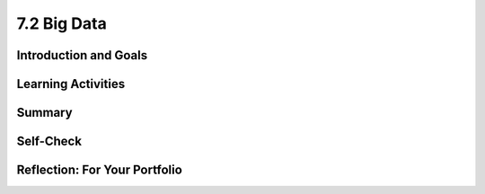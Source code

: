 .. raw:: html 

   <div class="logo-header"  id="student-logo"  > <img class="align-center" src="../_static/Mobile_CSP_Logo_White_transparent.png" width="250px"/> </div>

7.2 Big Data
============

.. raw:: html

    <!-- Custom Scripts -->
    <script src="../_static/assets/lib/lessons/tipped.js" type="text/javascript"></script>
    <script src="../_static/assets/lib/lessons/Framework2020.js" type="text/javascript"></script>
    <link href="../_static/assets/lib/lessons/tipped.css" rel="stylesheet" type="text/css"></link>
    <link href="../_static/assets/lib/lessons/lessons.css" rel="stylesheet" type="text/css"></link>
    <link href="../_static/assets/css/custom.css" rel="stylesheet" type="test/css"></link>
    <script src="../_static/assets/lib/lessons/vocabulary.js" type="text/javascript"></script>
    <style>    td { text-align: left; padding: 5px;}</style>


.. raw:: html

        <div class="MCSP-lesson-content">
    <script>
        $(document).ready(function() {
            generateSummary(EKmapping['7.02']);
            generateHovers();
    
      });
    </script>
    <h3 id="est-length">Time Estimate: 45 minutes</h3>
    

Introduction and Goals
-----------------------

.. raw:: html

    <p>    
    We live in the information age with an exponential growth of data. In 2010 Eric Schmidt, the CEO of Google, said,
        "There were five exabytes of information created between the dawn of civilization through 2003, but that much
        information is now created every 2 days." In 2019, the <a href="https://www.weforum.org/agenda/2019/04/how-much-data-is-generated-each-day-cf4bddf29f/" target="_blank">World Economic Forum</a> estimated that "the entire digital universe is expected to reach 44
        zettabytes by 2020."</p>
		How much is an Exabyte or Zettabyte? Here is a visualization and a table from the same <a href="https://www.weforum.org/agenda/2019/04/how-much-data-is-generated-each-day-cf4bddf29f/" target="_blank">article</a> at the World Economic Forum. Click on each to view full-size versions.</p>
	<table>
	<tbody>
	<tr>
		<td width="42%"><a href="https://www.visualcapitalist.com/wp-content/uploads/2019/04/data-generated-each-day-full.html" target="_blank"><img alt="Big Data infographic" class="yui-img" src="https://assets.weforum.org/editor/large_EtPUkpGXyTdl9eydWTMVIhXdNquLOB8IdyieBBGARiw.jpg" title="Big Data infographic"/></a></td>
		<td width="58%"><a href="https://assets.weforum.org/editor/large_1wZFPPQxA3arZahkXNge_pYCgI7alwllw3o5S6fgqc8.png" target="_blank"><img alt="Table of bytes" class="yui-img" src="https://assets.weforum.org/editor/large_1wZFPPQxA3arZahkXNge_pYCgI7alwllw3o5S6fgqc8.png" title="Table of bytes"/></a></td>	
	</tr>
	</tbody>
	</table>
	<p>
	<div><b>Learning Objectives:</b>&nbspI will learn to</div>
	<ul>
	<li>describe what information can be extracted from data</li>
	<li>identify what qualifies as big data</li>
	<li>describe challenges associated with processing big data sets</li>
	<li>recognize both benefits and harms of using big data</li>
	</ul>
	<div><b>Language Objectives:</b>&nbspI will be able to</div>
	<ul>
	<li>discuss privacy and security concerns related to a data set</li>
	<li>use target vocabulary, such as megabyte, gigabyte, and terabyte while describing the effects of big data, with the support of concept definitions from this lesson</li>
	</ul>
    

Learning Activities
--------------------

.. raw:: html

    <p><h3>Big Data</h3>
    <p>We live in the era of Big Data which refers to data sets that are too large to fit on a normal
          computer or be processed by a standard spreadsheet or database program. Large data sets are difficult to process using a single computer and may require parallel systems (multiple computers working together to run an algorithm). Scalability of systems is an important consideration when working with large data sets, as the computational capacity of a system affects how data sets can be processed and stored.
    </p>
    <p>We will explore Big Data through a number of videos from the PBS documentary, The Human Face of Big Data. We will start with a short (2:31) video, <a href="https://wdse.pbslearningmedia.org/resource/bigdata_stem_numbers_everywhere/the-human-face-of-big-data-everything-is-quantifiable/" target="_blank" title="">Everything Is Quantifiable.</a></p>
    <div class="yui-wk-div" style="text-align: center;"><a href="https://wdse.pbslearningmedia.org/resource/bigdata_stem_numbers_everywhere/the-human-face-of-big-data-everything-is-quantifiable/" target="_blank"><img alt="Everything is Quantifiable" class="yui-img" src="../_static/assets/img/HumanFaceofBigData_1Quantifiable.png" title="Everything is Quantifiable"/><br/></a></div>
    <p><br/>
    </p>

    <p>
    
.. mchoice:: mcsp-7-2-1-copy
    :random:
    :practice: T
    :answer_a: True
    :feedback_a: We’re in the learning zone today. Mistakes are our friends! A terabyte is actually much larger and is equivalent to 1 trillion bytes!
    :answer_b: False
    :feedback_b: That's right! A Terabyte is extremely large. One Terabyte is equivalent to 1 trillion bytes!
    :correct: b

    .. raw:: html
    
    	<p><b>True or False</b>: A Terabyte is equivalent to 1000 bytes.</p> 


.. raw:: html

    <div id="bogus-div">
    <p></p>
    </div>

 
.. mchoice:: mcsp-7-2-2-copy
    :random:
    :practice: T
    :answer_a: True
    :feedback_a: Big data can also refer to large complex data made up of more than just numbers, like the images, audio, video and text we share on social media.&nbsp;
    :answer_b: False
    :feedback_b: Big data can also refer to large complex data made up of more than just numbers, like the images, audio, video and text we share on social media.&nbsp;
    :correct: b

    .. raw:: html
    
    	<p><b>True or False</b>: Big data only contains numeric data, it does not include text, images or videos.</p>


.. raw:: html

    <div id="bogus-div">
    <p></p>
    </div>

 
.. mchoice:: mcsp-7-2-3-copy
    :random:
    :practice: T
    :answer_a: data sets that contain very large numbers 
    :feedback_a: OK, so you didn’t get it right this time. Let’s look at this as an opportunity to learn. Try reviewing this; some Big Data sets do contain very large number, such as 1,980,000,000.3021342, but <i>all</i> Big Data sets do not contain very large numbers.
    :answer_b: data sets that are owned by a big corporation 
    :feedback_b: OK, so you didn’t get it right this time. Let’s look at this as an opportunity to learn. Try reviewing this; you may find that some Big Data sets are owned by big corporations such as banks or oil companies, but you can also find Big Data sets that are owned by small corporations or even individuals.
    :answer_c: data sets that are stored in the cloud 
    :feedback_c: OK, so you didn’t get it right this time. Let’s look at this as an opportunity to learn. Try reviewing this; not all Big Data is stored in the cloud. Some companies save their Big Data in Excel spreadsheets on a hard drive in other databases.
    :answer_d: data sets that are too large and complex to download and process on a single computer
    :feedback_d: That's right! Big data sets are extremely large sets of data that are very complex.
    :correct: d

    .. raw:: html
    
    	<p>The term <b><i>Big Data</i></b> refers to _________________.</p>


.. raw:: html

    <div id="bogus-div">
    <p></p>
    </div>


    <p><br/>
    </p>
    

	<h3>Data Science</h3>

    <p>
    <p>The field of Data Science deals with extracting information from and visualizing the results of manipulating large
          data sets. The size of a data set affects the amount and quality of information that can be extracted from it. From this information, further analysis may yield knowledge or even wisdom. Tables, diagrams, text, and other visual tools can be used to communicate insight and knowledge gained from data. We often think of data,
          information, knowledge and wisdom forming a pyramid.
    </p>
    <div class="yui-wk-div" style="text-align: center;"><img alt="DIKW Pyramid" class="yui-img" src="https://live.staticflickr.com/4169/34764532445_e3883bd446_b.jpg" style="width: 450px; height: 255px;" title="DIKW Pyramid"/></div>
    <p> Data provide opportunities for identifying trends, making connections, and addressing problems. Computing enables new methods of deriving information from
          data, driving monumental change across many disciplines — from art to business to science. Keep the DIKW pyramid in mind as you watch the short 3 minute video, <a href="https://wdse.pbslearningmedia.org/resource/bigdata_stem_word_births/the-human-face-of-big-data-aquiring-language/" target="_blank">Learning Revealed: Acquiring Language</a>. </p>
    <div class="yui-wk-div" style="text-align: center;"><a href="https://wdse.pbslearningmedia.org/resource/bigdata_stem_word_births/the-human-face-of-big-data-aquiring-language/" target="_blank"><img alt="Acquiring Language" class="yui-img" src="../_static/assets/img/HumanFaceofBigData_2LearningRevealed.png"/><br/>
    </a></div>
    <br/>
	
.. mchoice:: mcsp-7-2-4-copy
    :random:
    :practice: T
    :answer_a:     <ul>       <li><b>Information: </b>The child said "water" most frequently in the         kitchen and the bathroom</li>       <li><b>Knowledge: </b>The child is likely to learn words heard in         multiple locations</li>       <li><b>Data:</b> The child said "Truck" for the first time at 11:45         on January 15, 2017</li>     </ul>
    :feedback_a: <div>Data is basic facts or figures,&nbsp;</div><div>information is data that has been organized or visualized,&nbsp;</div><div>knowledge extracts generalizations from information</div>
    :answer_b:     <ul>       <li><b>Information: </b>The child said "water" most frequently in the         kitchen and the bathroom</li>       <li><b>Data: </b>The child is likely to learn words heard in         multiple locations</li>       <li><b>Knowledge: </b> The child said "Truck" for the first time at 11:45         on January 15, 2017</li>     </ul>
    :feedback_b: Data is basic facts such as when each word was spoken, not summary information.
    :answer_c:     <ul>       <li><b>Data: </b>The child said "water" most frequently in the         kitchen and the bathroom</li>       <li><b>Knowledge: </b>The child is likely to learn words heard in         multiple locations</li>       <li><b>Information:</b> The child said "Truck" for the first time at 11:45         on January 15, 2017</li>     </ul>
    :feedback_c: Data is basic facts such as when each word was spoken, not generalize knowledge.
    :correct: a

	Which of the following best matches statements from the video to the Data-Information-Knowledge-Wisdom pyramid?


.. raw:: html

    <div id="bogus-div">
    <p></p>
    </div>


           
          
.. mchoice:: mcsp-7-2-5-copy
    :random:
    :practice: T
    :answer_a: Data science refers to scientific information that is gained from scientific experiments.
    :feedback_a: Data science is more broad than just data from scientific experiments.
    :answer_b: Data science refers to manipulating large data sets to gain information from them.
    :feedback_b: 
    :answer_c: Data science refers to data published along with peer-reviewed scientific research
    :feedback_c: Data science is more broad than just data from scientific research.
    :correct: b

    What does "data science" refer to?


.. raw:: html

    <div id="bogus-div">
    <p></p>
    </div>

    <br/>
	
    </p>
	
	<h3>Impacts of Big Data</h3>
    <p>Careful analysis of data can help us solve many problems.  Watch the following 4-minute video to see how tracking data on <a href="https://wdse.pbslearningmedia.org/resource/bigdata_stem_babies_health/the-human-face-of-big-data-the-smallest-heartbeat/" target="_blank">The Smallest Heartbeat</a> can help save a child's life. </p>
    <div class="yui-wk-div" style="text-align: center;"><a href="https://wdse.pbslearningmedia.org/resource/bigdata_stem_babies_health/the-human-face-of-big-data-the-smallest-heartbeat/" target="_blank"><img alt="Acquiring Language" class="yui-img" src="../_static/assets/img/The-smallest-heartbeat.png"/><br/>
    </a></div>
    

	<h3>Bias in Data</h3>

    <p>
    <p>The path from data to information to knowledge is not always straightforward. Bias can be introduced into the
          collection and analysis of data with dangerous results. Care must be taken when collecting and analyzing data. Problems of bias are often caused by the type or source of data that is being collected. Bias is not eliminated by simply collecting more data. </p>
    <p>Joy Buolamwini from the MIT Media labs studies the impact of bias in face recognition systems. Watch this video about her research. </p>
	<iframe width="560" height="315" src="https://www.youtube.com/embed/TWWsW1w-BVo?controls=0" title="YouTube video player" frameborder="0" allow="accelerometer; autoplay; clipboard-write; encrypted-media; gyroscope; picture-in-picture" allowfullscreen></iframe>
     <br/>
	<p>
    <!--    &lt;p&gt;In the following TEDx talk, watch for how Tricia Wang describes why &quot;Relying on Big Data alone increases the
          chances we&#39;ll miss something, while giving us the illusion we know everything.&quot;&lt;/p&gt;
    &lt;h3&gt;The human insights missing from big data&lt;/h3&gt;&lt;gcb-youtube videoid=&quot;pk35J2u8KqY&quot; instanceid=&quot;rbgLiCfckWq7&quot;&gt;&lt;/gcb-youtube&gt;
        &lt;p&gt;While bias in data can lead to bad business decisions like Wang describes above, it can also marginalize people. The following spoken word piece, by Joy Buolamwini, highlights the ways in which artificial intelligence can misinterpret the images of iconic black women.&lt;/p&gt;&lt;p&gt;In her research Buolamwini has studied the impact of bias in current face recognition systems. In 2014, Facebook released DeepFace which significantly improved face recognition achieving a score of 97% on a standard set of faces used as a benchmark. But the faces in this benchmark turn out to be overwhelmingly white and male and DeepFace, and similar systems, performed much worse on diverse faces. Here are the results from the IBM system:&lt;/p&gt;
    &lt;br&gt;
    
    &lt;img src=&quot;assets/img/Facial_Bias_IBM_before.png&quot; class=&quot;yui-img selected&quot; title=&quot;Bias in IBM&#39;s System&quot; alt=&quot;Bias in IBM&#39;s System&quot; style=&quot;width: 465px; height: 223px; margin-left: 50px;&quot;&gt;&lt;br&gt;
    &lt;p&gt;
    Further research on commercial systems designed to predict the gender of any face has shown that these systems are bias towards white male faces. Existing face data sets give false sense of progress through poor representation of the undersampled majority-women and people of color&lt;br&gt;&lt;/p&gt; -->
    </p>
	
	<p><a href="https://www.youtube.com/watch?v=QxuyfWoVV98" target="_blank">This spoken word piece</a> by Joy Buolamwini highlights how computer systems based on incomplete data misinterpret the images of iconic black women.</p>

    <!-- &lt;p&gt;To learn more about the underlying research done by Buolamwini, watch &lt;a href=&quot;https://www.youtube.com/watch?v=TWWsW1w-BVo&amp;feature=youtu.be&quot; target=&quot;_blank&quot; title=&quot;&quot;&gt;Gender Shades&lt;/a&gt;, &lt;a href=&quot;https://www.youtube.com/watch?v=UG_X_7g63rY&quot; target=&quot;_blank&quot;&gt;her TED talk&lt;/a&gt;, or &lt;a href=&quot;https://www.youtube.com/watch?v=FejjAbwUqbA&amp;amp;t=723s&quot; target=&quot;_blank&quot; title=&quot;&quot;&gt;AI, Ain&#39;t I A Woman? longer version presented by Organizational Transformation&lt;/a&gt;.&lt;/p&gt;
    -->
    
    <p>
.. mchoice:: mcsp-7-2-6-copy
    :random:
    :practice: T
    :answer_a: True
    :feedback_a: 
    :answer_b: False
    :feedback_b: 
    :correct: a

    .. raw:: html
    
    	<p><b>True or False</b>: When Joy Buolamwini says that current face recognition systems are "pale and male" she means that since the data used to train these systems consisted largely of white, male faces, these systems perform poorly for other faces.</p>


.. raw:: html

    <div id="bogus-div">
    <p></p>
    </div>


.. mchoice:: mcsp-7-2-7-copy
    :random:
    :practice: T
    :answer_a: Retraining did not improve the system.
    :feedback_a: 
    :answer_b: The bias in the system was nearly entirely removed by retraining.
    :feedback_b: 
    :answer_c: Retraining the system made the bias worse.
    :feedback_c: 
    :correct: b

    Based on the Joy Buolamwini's research, IBM retrained its system using a more diverse set of faces. How would you interpret the new results?

    .. raw:: html

        <img alt="Retrained IBM's System" class="yui-img selected" src="../_static/assets/img/Facial_Bias_IBM_after.png" style="width: 465px; height: 223px; margin-left: 50px;" title="Retrained IBM's System"/>


.. raw:: html

    <div id="bogus-div">
    <p></p>
    </div>

	<h3>Big Data Activity: Exploring Data Sets</h3>
	Explore some of examples of big data and find at least two data sets that interest you. Some ideas of where to find data sets are below. Then, answer the following reflection questions in your portfolio.
    <ol>
    <li style="margin-bottom: 5px;">What specifically were the types of data (text, sounds, transactions, etc.) included in the data set you chose?
        </li><li style="margin-bottom: 5px;">What new facts did you learn when exploring the data set? List at least 3 facts.
     </li><li style="margin-bottom: 5px;">Write a question you have about the data set you chose. Now, convert that question into a hypothesis (a statement) with your prediction about the data.
     </li><li style="margin-bottom: 5px;">Identify at least one security and/or privacy concern that is associated with the data in the data set you chose.
     </li><li>If your data set included a visualization, explain the purpose of the visualization. How would you change or improve the visualization? If it did not include a visualization, describe one that you think would be useful in understanding the data.</li></ol>
    
	Here are some websites where you can explore big data sets.
	<ul>
    <li><a href="http://en.wikipedia.org/wiki/Big_data" target="blank">Wikipedia Article on Big Data</a> </li>
    <li>Reddit maintains a <a href="http://www.reddit.com/r/dataisbeautiful/top/" target="blank">Data is Beautiful</a>
            site that has lots of visualizations of interesting data sets. Browse through that collection. </li>
    <li>These <a href="https://think.cs.vt.edu/corgis/visualizer/index.html" target="_blank">data sets</a> allow you
            to create visualizations with different types of graphs to explore the data.</li>
    <li>Here's a nice visualization of <a href="http://www.nytimes.com/interactive/2012/05/13/business/student-debt-at-colleges-and-universities.html?ref=tuition&amp;_r=2&amp;" target="blank">student debt</a> that was put together by the New York Times. </li>
    <li>This is a nice <a href="http://evolutionofweb.appspot.com/#/growth/day" target="_blank">interactive
              visualization</a> of how the Internet has grown and when various technologies have been introduced. </li>
    <li>NY Times <a href="https://www.nytimes.com/interactive/2017/01/18/world/how-much-warmer-was-your-city-in-2016.html#hfd" target="_blank"> How much warmer was your city in 2016? visualization</a></li>
    <li>NY Times <a href=" https://www.nytimes.com/interactive/2019/12/02/climate/air-pollution-compare-ar-ul.html" target="_blank"> Air Pollution in Cities visualization</a></li>
    </ul>
    

Summary
--------

.. raw:: html

    <p>
    In this lesson, you learned how to:
      <div class="yui-wk-div" id="summarylist">
    </div>
    

Self-Check
-----------

.. raw:: html

    <p>
    <h3>Sample AP CSP Exam Question</h3>
    
.. mchoice:: mcsp-7-2-8-copy
    :random:
    :practice: T
    :answer_a:  Backing up data   
    :feedback_a: Not quite - According to the table, backing up data for a company with 100,000 would take over 2,000 hours (200 x 10). Even though that's a long time, there is another task that would take even longer.
    :answer_b:  Deleting entries from data
    :feedback_b: Nice try, but according to this table deleting entries for a company with approximately 100,000 customers would only take 400 hours.
    :answer_c:  Searching through data
    :feedback_c: Nice try, but the question is asking about 100,000 customers.
    :answer_d:  Sorting data
    :feedback_d: That is correct!
    :correct: d

    

    .. raw:: html

        <img class="yui-img" src="../_static/assets/img/SampleExamQuestion10EfficiencyAlgorithms.png"/>


.. raw:: html

    <div id="bogus-div">
    <p></p>
    </div>


    

Reflection: For Your Portfolio
-------------------------------

.. raw:: html

    <p><div class="yui-wk-div" id="portfolio">
    <p>Answer the following portfolio reflection questions as directed by your instructor. Questions are also
            available in this <a href="https://docs.google.com/document/d/1Hnd8591DpPpiBPp6tP4Rc5fMnpEqHoRK8wakDDhbvUQ/copy" target="_blank">Google Doc</a> where you may use File/Make a Copy to make your own editable copy.</p>
    <div style="align-items:center;"><iframe class="portfolioQuestions" scrolling="yes" src="https://docs.google.com/document/d/e/2PACX-1vRlTvjzGh-w4NxfeBcIA5qslLEpCNiTHCbOxDtQzexS3yK0-HOzsB2s9lKEoCLGtRtsiwxVIJBz-ZfU/pub?embedded=true" style="height:30em;width:100%"></iframe></div>
    <!--  Create a page named &lt;i&gt;Data and Information&lt;/i&gt; under the &lt;i&gt;Reflections&lt;/i&gt; category of your 
      portfolio and answer the following questions about the data set you choose for this activity.  &lt;ol&gt;    &lt;li&gt;Choose one of the data sets listed above in the &lt;i&gt;Activity&lt;/i&gt; section or one that you find on your own and give          a brief description of it. What specifically were the types of data (text, sounds,      transactions, etc.) included in the data set you chose?    &lt;/li&gt;    &lt;li&gt;What new facts did you learn when exploring the data set? List at least 3 facts.    &lt;/li&gt;    &lt;li&gt;Write a question you have about the data set you chose. Now, convert that question into a hypothesis           (a statement)   with your prediction about the data.&lt;br&gt;       (Hypotheses take the form of &quot;If __________, then _________.&quot; For example, a hypothesis about        the student debt data could be, &quot;If the tuition costs are higher at an institution, the student debt will be higher.&quot;    &lt;/li&gt;    &lt;li&gt;Identify at least one security and/or privacy concern that is associated with the data in the data set you chose?    &lt;/li&gt;    &lt;li&gt;If your data set included a visualization, explain the purpose of the visualization. How would you change or           improve the visualization? If it did not include a visualization, describe one that you think would be useful in understanding the data.&lt;/li&gt;  &lt;/ol&gt;-->
    </div>
    </div>